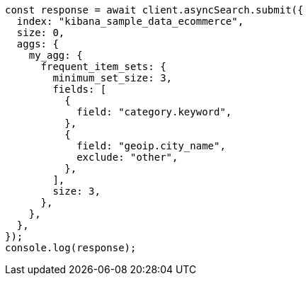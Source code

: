 // This file is autogenerated, DO NOT EDIT
// Use `node scripts/generate-docs-examples.js` to generate the docs examples

[source, js]
----
const response = await client.asyncSearch.submit({
  index: "kibana_sample_data_ecommerce",
  size: 0,
  aggs: {
    my_agg: {
      frequent_item_sets: {
        minimum_set_size: 3,
        fields: [
          {
            field: "category.keyword",
          },
          {
            field: "geoip.city_name",
            exclude: "other",
          },
        ],
        size: 3,
      },
    },
  },
});
console.log(response);
----
